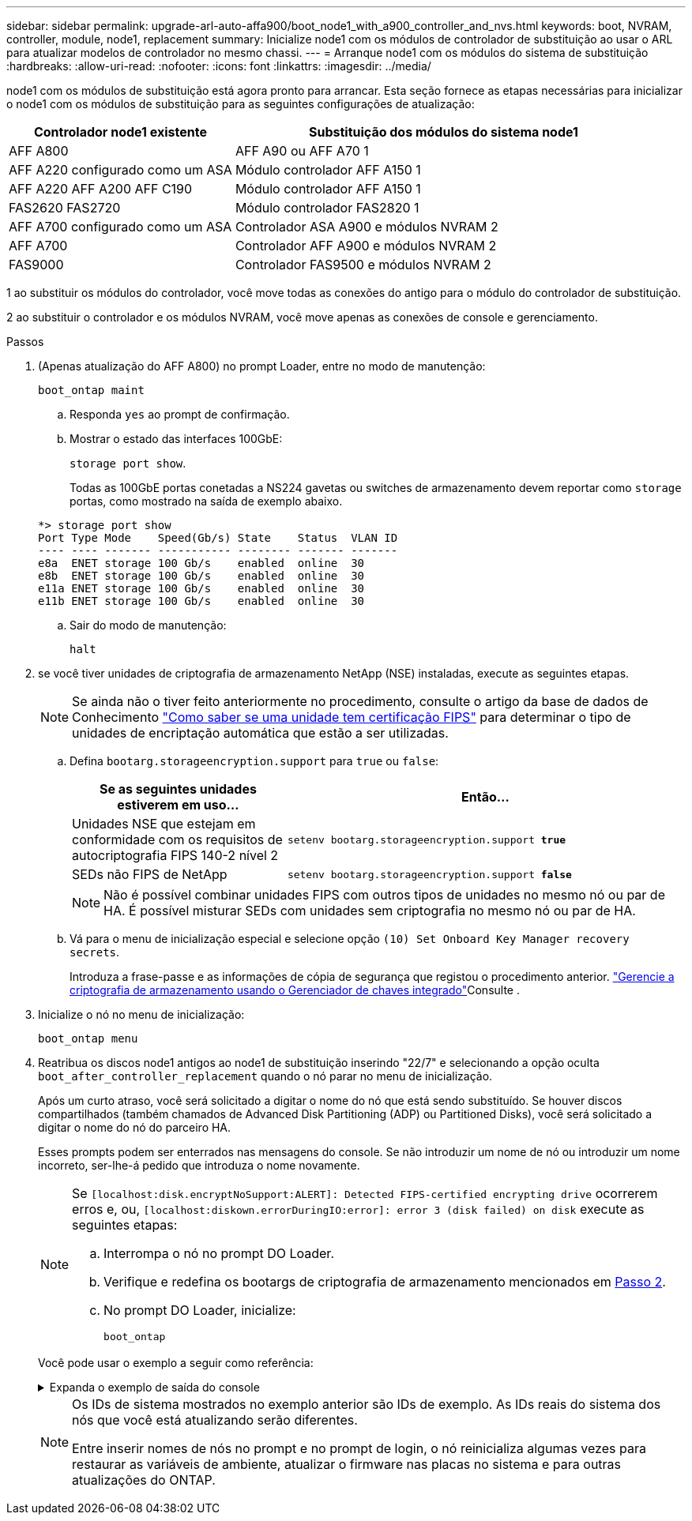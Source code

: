 ---
sidebar: sidebar 
permalink: upgrade-arl-auto-affa900/boot_node1_with_a900_controller_and_nvs.html 
keywords: boot, NVRAM, controller, module, node1, replacement 
summary: Inicialize node1 com os módulos de controlador de substituição ao usar o ARL para atualizar modelos de controlador no mesmo chassi. 
---
= Arranque node1 com os módulos do sistema de substituição
:hardbreaks:
:allow-uri-read: 
:nofooter: 
:icons: font
:linkattrs: 
:imagesdir: ../media/


[role="lead"]
node1 com os módulos de substituição está agora pronto para arrancar. Esta seção fornece as etapas necessárias para inicializar o node1 com os módulos de substituição para as seguintes configurações de atualização:

[cols="35,65"]
|===
| Controlador node1 existente | Substituição dos módulos do sistema node1 


| AFF A800 | AFF A90 ou AFF A70 1 


| AFF A220 configurado como um ASA | Módulo controlador AFF A150 1 


| AFF A220 AFF A200 AFF C190 | Módulo controlador AFF A150 1 


| FAS2620 FAS2720 | Módulo controlador FAS2820 1 


| AFF A700 configurado como um ASA | Controlador ASA A900 e módulos NVRAM 2 


| AFF A700 | Controlador AFF A900 e módulos NVRAM 2 


| FAS9000 | Controlador FAS9500 e módulos NVRAM 2 
|===
1 ao substituir os módulos do controlador, você move todas as conexões do antigo para o módulo do controlador de substituição.

2 ao substituir o controlador e os módulos NVRAM, você move apenas as conexões de console e gerenciamento.

.Passos
. (Apenas atualização do AFF A800) no prompt Loader, entre no modo de manutenção:
+
`boot_ontap maint`

+
.. Responda `yes` ao prompt de confirmação.
.. Mostrar o estado das interfaces 100GbE:
+
`storage port show`.

+
Todas as 100GbE portas conetadas a NS224 gavetas ou switches de armazenamento devem reportar como `storage` portas, como mostrado na saída de exemplo abaixo.

+
[listing]
----
*> storage port show
Port Type Mode    Speed(Gb/s) State    Status  VLAN ID
---- ---- ------- ----------- -------- ------- -------
e8a  ENET storage 100 Gb/s    enabled  online  30
e8b  ENET storage 100 Gb/s    enabled  online  30
e11a ENET storage 100 Gb/s    enabled  online  30
e11b ENET storage 100 Gb/s    enabled  online  30
----
.. Sair do modo de manutenção:
+
`halt`



. [[A900_boot_node1]]se você tiver unidades de criptografia de armazenamento NetApp (NSE) instaladas, execute as seguintes etapas.
+

NOTE: Se ainda não o tiver feito anteriormente no procedimento, consulte o artigo da base de dados de Conhecimento https://kb.netapp.com/onprem/ontap/Hardware/How_to_tell_if_a_drive_is_FIPS_certified["Como saber se uma unidade tem certificação FIPS"^] para determinar o tipo de unidades de encriptação automática que estão a ser utilizadas.

+
.. Defina `bootarg.storageencryption.support` para `true` ou `false`:
+
[cols="35,65"]
|===
| Se as seguintes unidades estiverem em uso... | Então... 


| Unidades NSE que estejam em conformidade com os requisitos de autocriptografia FIPS 140-2 nível 2 | `setenv bootarg.storageencryption.support *true*` 


| SEDs não FIPS de NetApp | `setenv bootarg.storageencryption.support *false*` 
|===
+
[NOTE]
====
Não é possível combinar unidades FIPS com outros tipos de unidades no mesmo nó ou par de HA. É possível misturar SEDs com unidades sem criptografia no mesmo nó ou par de HA.

====
.. Vá para o menu de inicialização especial e selecione opção `(10) Set Onboard Key Manager recovery secrets`.
+
Introduza a frase-passe e as informações de cópia de segurança que registou o procedimento anterior. link:manage_storage_encryption_using_okm.html["Gerencie a criptografia de armazenamento usando o Gerenciador de chaves integrado"]Consulte .



. Inicialize o nó no menu de inicialização:
+
`boot_ontap menu`

. Reatribua os discos node1 antigos ao node1 de substituição inserindo "22/7" e selecionando a opção oculta `boot_after_controller_replacement` quando o nó parar no menu de inicialização.
+
Após um curto atraso, você será solicitado a digitar o nome do nó que está sendo substituído. Se houver discos compartilhados (também chamados de Advanced Disk Partitioning (ADP) ou Partitioned Disks), você será solicitado a digitar o nome do nó do parceiro HA.

+
Esses prompts podem ser enterrados nas mensagens do console. Se não introduzir um nome de nó ou introduzir um nome incorreto, ser-lhe-á pedido que introduza o nome novamente.

+
[NOTE]
====
Se `[localhost:disk.encryptNoSupport:ALERT]: Detected FIPS-certified encrypting drive` ocorrerem erros e, ou, `[localhost:diskown.errorDuringIO:error]: error 3 (disk failed) on disk` execute as seguintes etapas:

.. Interrompa o nó no prompt DO Loader.
.. Verifique e redefina os bootargs de criptografia de armazenamento mencionados em <<A900_boot_node1,Passo 2>>.
.. No prompt DO Loader, inicialize:
+
`boot_ontap`



====
+
Você pode usar o exemplo a seguir como referência:

+
.Expanda o exemplo de saída do console
[%collapsible]
====
[listing]
----
LOADER-A> boot_ontap menu
.
.
<output truncated>
.
All rights reserved.
*******************************
*                             *
* Press Ctrl-C for Boot Menu. *
*                             *
*******************************
.
<output truncated>
.
Please choose one of the following:

(1)  Normal Boot.
(2)  Boot without /etc/rc.
(3)  Change password.
(4)  Clean configuration and initialize all disks.
(5)  Maintenance mode boot.
(6)  Update flash from backup config.
(7)  Install new software first.
(8)  Reboot node.
(9)  Configure Advanced Drive Partitioning.
(10) Set Onboard Key Manager recovery secrets.
(11) Configure node for external key management.
Selection (1-11)? 22/7

(22/7)                          Print this secret List
(25/6)                          Force boot with multiple filesystem disks missing.
(25/7)                          Boot w/ disk labels forced to clean.
(29/7)                          Bypass media errors.
(44/4a)                         Zero disks if needed and create new flexible root volume.
(44/7)                          Assign all disks, Initialize all disks as SPARE, write DDR labels
.
.
<output truncated>
.
.
(wipeconfig)                        Clean all configuration on boot device
(boot_after_controller_replacement) Boot after controller upgrade
(boot_after_mcc_transition)         Boot after MCC transition
(9a)                                Unpartition all disks and remove their ownership information.
(9b)                                Clean configuration and initialize node with partitioned disks.
(9c)                                Clean configuration and initialize node with whole disks.
(9d)                                Reboot the node.
(9e)                                Return to main boot menu.



The boot device has changed. System configuration information could be lost. Use option (6) to restore the system configuration, or option (4) to initialize all disks and setup a new system.
Normal Boot is prohibited.

Please choose one of the following:

(1)  Normal Boot.
(2)  Boot without /etc/rc.
(3)  Change password.
(4)  Clean configuration and initialize all disks.
(5)  Maintenance mode boot.
(6)  Update flash from backup config.
(7)  Install new software first.
(8)  Reboot node.
(9)  Configure Advanced Drive Partitioning.
(10) Set Onboard Key Manager recovery secrets.
(11) Configure node for external key management.
Selection (1-11)? boot_after_controller_replacement

This will replace all flash-based configuration with the last backup to disks. Are you sure you want to continue?: yes

.
.
<output truncated>
.
.
Controller Replacement: Provide name of the node you would like to replace:<nodename of the node being replaced>
Changing sysid of node node1 disks.
Fetched sanown old_owner_sysid = 536940063 and calculated old sys id = 536940063
Partner sysid = 4294967295, owner sysid = 536940063
.
.
<output truncated>
.
.
varfs_backup_restore: restore using /mroot/etc/varfs.tgz
varfs_backup_restore: attempting to restore /var/kmip to the boot device
varfs_backup_restore: failed to restore /var/kmip to the boot device
varfs_backup_restore: attempting to restore env file to the boot device
varfs_backup_restore: successfully restored env file to the boot device wrote key file "/tmp/rndc.key"
varfs_backup_restore: timeout waiting for login
varfs_backup_restore: Rebooting to load the new varfs
Terminated
<node reboots>

System rebooting...

.
.
Restoring env file from boot media...
copy_env_file:scenario = head upgrade
Successfully restored env file from boot media...
Rebooting to load the restored env file...
.
System rebooting...
.
.
.
<output truncated>
.
.
.
.
WARNING: System ID mismatch. This usually occurs when replacing a boot device or NVRAM cards!
Override system ID? {y|n} y
.
.
.
.
Login:
----
====
+
[NOTE]
====
Os IDs de sistema mostrados no exemplo anterior são IDs de exemplo. As IDs reais do sistema dos nós que você está atualizando serão diferentes.

Entre inserir nomes de nós no prompt e no prompt de login, o nó reinicializa algumas vezes para restaurar as variáveis de ambiente, atualizar o firmware nas placas no sistema e para outras atualizações do ONTAP.

====

